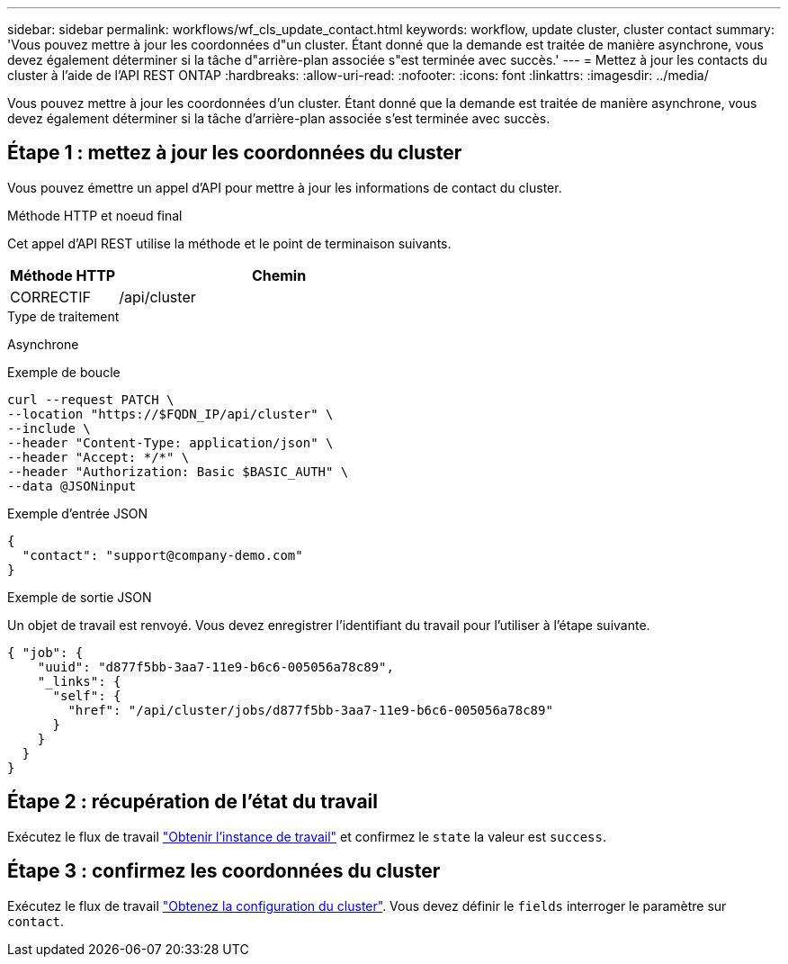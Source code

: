 ---
sidebar: sidebar 
permalink: workflows/wf_cls_update_contact.html 
keywords: workflow, update cluster, cluster contact 
summary: 'Vous pouvez mettre à jour les coordonnées d"un cluster. Étant donné que la demande est traitée de manière asynchrone, vous devez également déterminer si la tâche d"arrière-plan associée s"est terminée avec succès.' 
---
= Mettez à jour les contacts du cluster à l'aide de l'API REST ONTAP
:hardbreaks:
:allow-uri-read: 
:nofooter: 
:icons: font
:linkattrs: 
:imagesdir: ../media/


[role="lead"]
Vous pouvez mettre à jour les coordonnées d'un cluster. Étant donné que la demande est traitée de manière asynchrone, vous devez également déterminer si la tâche d'arrière-plan associée s'est terminée avec succès.



== Étape 1 : mettez à jour les coordonnées du cluster

Vous pouvez émettre un appel d'API pour mettre à jour les informations de contact du cluster.

.Méthode HTTP et noeud final
Cet appel d'API REST utilise la méthode et le point de terminaison suivants.

[cols="25,75"]
|===
| Méthode HTTP | Chemin 


| CORRECTIF | /api/cluster 
|===
.Type de traitement
Asynchrone

.Exemple de boucle
[source, curl]
----
curl --request PATCH \
--location "https://$FQDN_IP/api/cluster" \
--include \
--header "Content-Type: application/json" \
--header "Accept: */*" \
--header "Authorization: Basic $BASIC_AUTH" \
--data @JSONinput
----
.Exemple d'entrée JSON
[source, json]
----
{
  "contact": "support@company-demo.com"
}
----
.Exemple de sortie JSON
Un objet de travail est renvoyé. Vous devez enregistrer l'identifiant du travail pour l'utiliser à l'étape suivante.

[listing]
----
{ "job": {
    "uuid": "d877f5bb-3aa7-11e9-b6c6-005056a78c89",
    "_links": {
      "self": {
        "href": "/api/cluster/jobs/d877f5bb-3aa7-11e9-b6c6-005056a78c89"
      }
    }
  }
}
----


== Étape 2 : récupération de l'état du travail

Exécutez le flux de travail link:../workflows/wf_jobs_get_job.html["Obtenir l'instance de travail"] et confirmez le `state` la valeur est `success`.



== Étape 3 : confirmez les coordonnées du cluster

Exécutez le flux de travail link:../workflows/wf_cls_get_cluster.html["Obtenez la configuration du cluster"]. Vous devez définir le `fields` interroger le paramètre sur `contact`.
